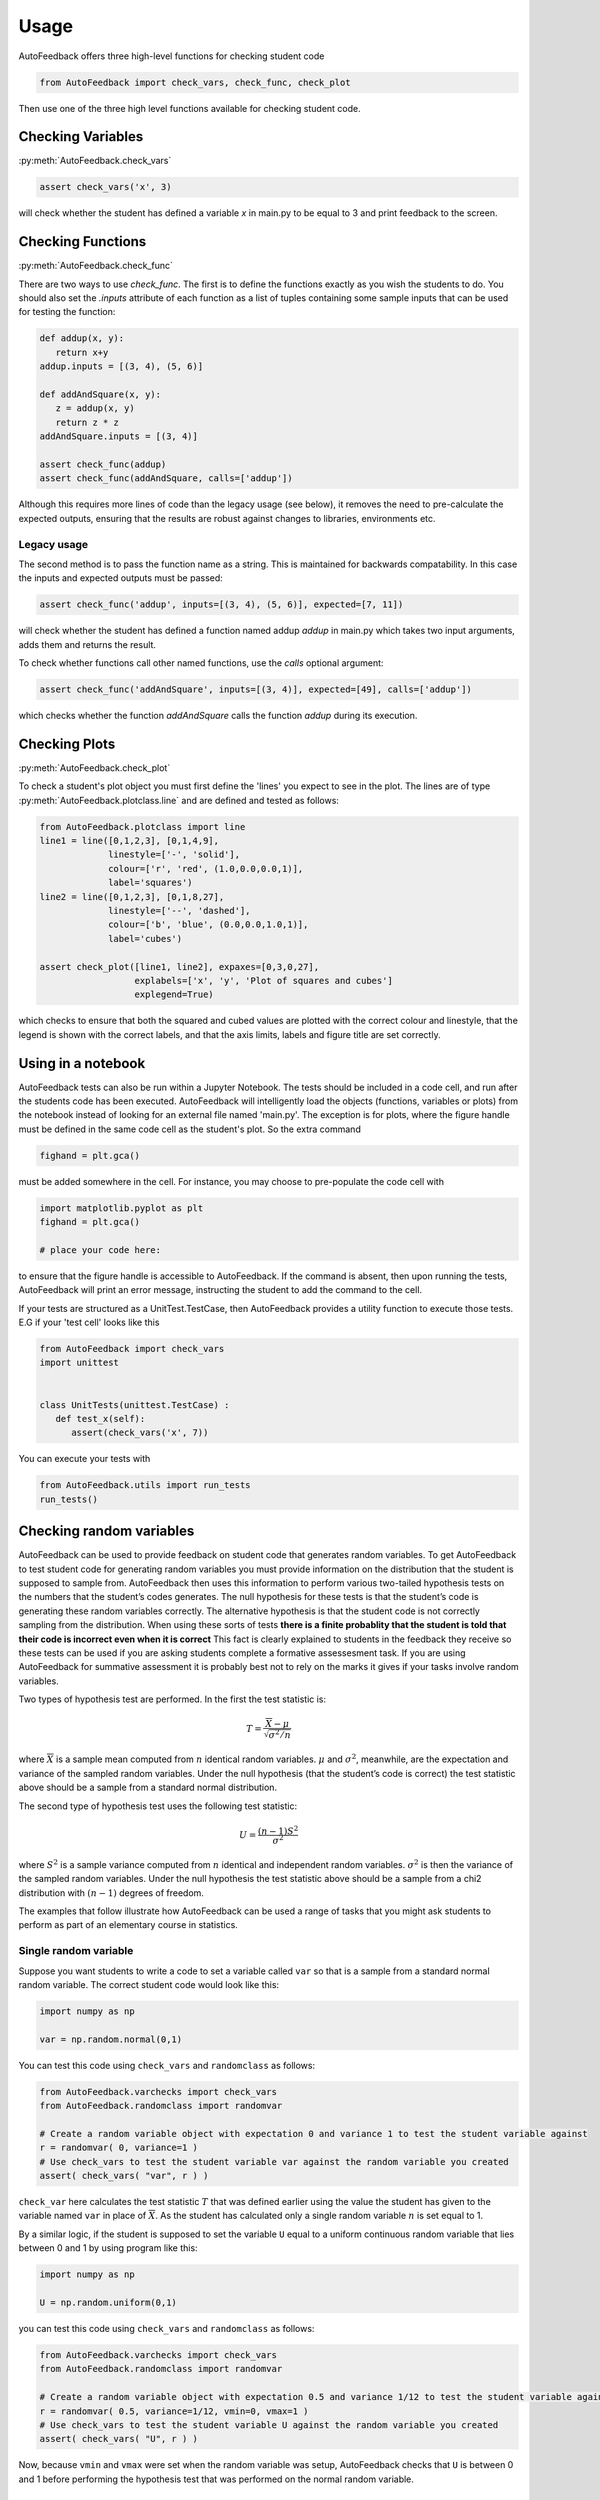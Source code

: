 .. _Usage:

=====
Usage
=====

AutoFeedback offers three high-level functions for checking student code

.. code-block:: python

    from AutoFeedback import check_vars, check_func, check_plot

Then use one of the three high level functions available for checking student
code.

Checking Variables
==================

:py:meth:`AutoFeedback.check_vars`

.. code-block:: python

   assert check_vars('x', 3)

will check whether the student has defined a variable `x` in main.py to be equal to 3 and
print feedback to the screen.

Checking Functions
==================

:py:meth:`AutoFeedback.check_func`

There are two ways to use `check_func`. The first is to define the functions exactly as you
wish the students to do. You should also set the `.inputs` attribute of each
function as a list of tuples containing some sample inputs that can be used for
testing the function:

.. code-block:: python
   
   def addup(x, y):
      return x+y
   addup.inputs = [(3, 4), (5, 6)]

   def addAndSquare(x, y):
      z = addup(x, y) 
      return z * z
   addAndSquare.inputs = [(3, 4)]

   assert check_func(addup)
   assert check_func(addAndSquare, calls=['addup'])

Although this requires more lines of code than the legacy usage (see below), it
removes the need to pre-calculate the expected outputs, ensuring that
the results are robust against changes to libraries, environments etc.

Legacy usage
------------

The second method is to pass the function name as a string. This is maintained
for backwards compatability. In this case the inputs and expected outputs must
be passed:

.. code-block:: python

   assert check_func('addup', inputs=[(3, 4), (5, 6)], expected=[7, 11])

will check whether the student has defined a function named addup `addup` in main.py which takes two input arguments, adds them and returns the result. 

To check whether functions call other named functions, use the `calls` optional
argument:

.. code-block:: python

   assert check_func('addAndSquare', inputs=[(3, 4)], expected=[49], calls=['addup'])

which checks whether the function `addAndSquare` calls the function `addup` during
its execution.


Checking Plots
==============

:py:meth:`AutoFeedback.check_plot`

To check a student's plot object you must first define the 'lines' you expect to
see in the plot. The lines are of type :py:meth:`AutoFeedback.plotclass.line`
and are defined and tested as follows:


.. code-block:: python

   from AutoFeedback.plotclass import line
   line1 = line([0,1,2,3], [0,1,4,9],
                linestyle=['-', 'solid'],
                colour=['r', 'red', (1.0,0.0,0.0,1)],
                label='squares')
   line2 = line([0,1,2,3], [0,1,8,27],
                linestyle=['--', 'dashed'],
                colour=['b', 'blue', (0.0,0.0,1.0,1)],
                label='cubes')

   assert check_plot([line1, line2], expaxes=[0,3,0,27], 
                     explabels=['x', 'y', 'Plot of squares and cubes']
                     explegend=True)

which checks to ensure that both the squared and cubed values are plotted with
the correct colour and linestyle, that the legend is shown with the correct
labels, and that the axis limits, labels and figure title are set correctly.

Using in a notebook
===================

AutoFeedback tests can also be run within a Jupyter Notebook. The tests should be included in a code cell, and run after the students code has been executed. AutoFeedback will intelligently load the objects (functions, variables or plots) from the notebook instead of looking for an external file named 'main.py'. The exception is for plots, where the figure handle must be defined in the same code cell as the student's plot. So the extra command 

.. code-block:: python

   fighand = plt.gca()

must be added somewhere in the cell. For instance, you may choose to pre-populate the code cell with 

.. code-block:: python

   import matplotlib.pyplot as plt
   fighand = plt.gca()

   # place your code here:

to ensure that the figure handle is accessible to AutoFeedback. If the command is absent, then upon running the tests, AutoFeedback will print an error message, instructing the student to add the command to the cell.

If your tests are structured as a UnitTest.TestCase, then AutoFeedback provides a utility function to execute those tests. E.G if your 'test cell' looks like this

.. code-block:: python

   from AutoFeedback import check_vars
   import unittest


   class UnitTests(unittest.TestCase) :
      def test_x(self):
         assert(check_vars('x', 7))

You can execute your tests with 

.. code-block:: python

   from AutoFeedback.utils import run_tests
   run_tests()


Checking random variables
=========================

AutoFeedback can be used to provide feedback on student code that generates
random variables. To get AutoFeedback to test student code for generating random
variables you must provide information on the distribution that the student is
supposed to sample from. AutoFeedback then uses this information to perform
various two-tailed hypothesis tests on the numbers that the student’s codes
generates. The null hypothesis for these tests is that the student’s code is
generating these random variables correctly. The alternative hypothesis is that
the student code is not correctly sampling from the distribution. When using
these sorts of tests **there is a finite probablity that the student is told
that their code is incorrect even when it is correct** This fact is clearly
explained to students in the feedback they receive so these tests can be used if
you are asking students complete a formative assessesment task. If you are using
AutoFeedback for summative assessment it is probably best not to rely on the
marks it gives if your tasks involve random variables.

Two types of hypothesis test are performed. In the first the test statistic is:

.. math::


   T = \frac{ \overline{X} - \mu }{ \sqrt{\sigma^2 / n} }

where :math:`\overline{X}` is a sample mean computed from :math:`n`
identical random variables. :math:`\mu` and :math:`\sigma^2`, meanwhile,
are the expectation and variance of the sampled random variables. Under
the null hypothesis (that the student’s code is correct) the test
statistic above should be a sample from a standard normal distribution.

The second type of hypothesis test uses the following test statistic:

.. math::


   U = \frac{(n-1)S^2}{\sigma^2}

where :math:`S^2` is a sample variance computed from :math:`n` identical
and independent random variables. :math:`\sigma^2` is then the variance
of the sampled random variables. Under the null hypothesis the test
statistic above should be a sample from a chi2 distribution with
:math:`(n-1)` degrees of freedom.

The examples that follow illustrate how AutoFeedback can be used a range
of tasks that you might ask students to perform as part of an elementary
course in statistics.

Single random variable
----------------------

Suppose you want students to write a code to set a variable called
``var`` so that is a sample from a standard normal random variable. The
correct student code would look like this:

.. code:: python

   import numpy as np

   var = np.random.normal(0,1)

You can test this code using ``check_vars`` and ``randomclass`` as
follows:

.. code:: python

   from AutoFeedback.varchecks import check_vars
   from AutoFeedback.randomclass import randomvar

   # Create a random variable object with expectation 0 and variance 1 to test the student variable against
   r = randomvar( 0, variance=1 )
   # Use check_vars to test the student variable var against the random variable you created
   assert( check_vars( "var", r ) )

``check_var`` here calculates the test statistic :math:`T` that was
defined earlier using the value the student has given to the variable
named ``var`` in place of :math:`\overline{X}`. As the student has
calculated only a single random variable :math:`n` is set equal to 1.

By a similar logic, if the student is supposed to set the variable ``U``
equal to a uniform continuous random variable that lies between 0 and 1
by using program like this:

.. code:: python

   import numpy as np

   U = np.random.uniform(0,1)

you can test this code using ``check_vars`` and ``randomclass`` as
follows:

.. code:: python

   from AutoFeedback.varchecks import check_vars
   from AutoFeedback.randomclass import randomvar

   # Create a random variable object with expectation 0.5 and variance 1/12 to test the student variable against
   r = randomvar( 0.5, variance=1/12, vmin=0, vmax=1 )
   # Use check_vars to test the student variable U against the random variable you created
   assert( check_vars( "U", r ) )

Now, because ``vmin`` and ``vmax`` were set when the random variable was
setup, AutoFeedback checks that ``U`` is between 0 and 1 before
performing the hypothesis test that was performed on the normal random
variable.

Fuctions for generating random variables
----------------------------------------

Lets suppose you have set students the task of writing a function for
generating a Bernoulli random variable. A correct solution to this
problem will look something like this:

.. code:: python

   import numpy as np

   def bernoulli(p) : 
       if np.random.uniform(0,1)<p : return 1
       return 0

If this function is working correctly it should only ever return 0 or 1.
We can use AutoFeedback to test that this is case by including the
following assert statement in a test:

.. code:: python

   from AutoFeedback.randomclass import randomvar

   # We will test the students code by generating a Bernoulli random variable with p=0.5
   # Notice that inputs and variables are lists here.  If the inputs list and variables list
   # have more than one element then the function is called and tested for each set of input
   # parameters.
   inputs, variables = [(0.5,)], []
   # Create a random variable object using what we know about the Expectation and variance of 
   # a Bernoulli random variable with p=0.5.  Notice that we have set isinteger=True so as to 
   # ensure that AutoFeedback checks that the random variable is 0 or 1.
   variables.append( randomvar( 0.5, variance=0.25, vmin=0, vmax=1, isinteger=True ) )
   assert( check_func( 'bernoulli', inputs, variables ) )

| When the test above is run a hypothesis test is also performed on the
  value of the random variable that was generated as was described in
  the previous section.
| This test is likely to pass as long as the student’s function returns
  a zero or one though. In other words, there is quite a high probablity
  of a false positive result in the hypothesis test. To reduce the
  likelihood of a false positive test you can add set ``nsamples`` when
  you define the ``randomvar`` object as shown below:

.. code:: python

   from AutoFeedback.randomclass import randomvar

   # We will test the students code by generating a Bernoulli random variable with p=0.5
   # Notice that inputs and variables are lists here.  If the inputs list and variables list
   # have more than one element then the function is called and tested for each set of input
   # parameters.
   inputs, variables = [(0.5,)], []
   # Create a random variable object using what we know about the Expectation and variance of
   # a Bernoulli random variable with p=0.5.  Notice that we have set isinteger=True so as to
   # ensure that AutoFeedback checks that the random variable is 0 or 1.
   variables.append( randomvar( 0.5, variance=0.25, vmin=0, vmax=1, isinteger=True, nsamples=100 ) )
   assert( check_func( 'bernoulli', inputs, variables ) )

This code calls the student’s code 100 times so a sample of 100
Bernoulli random variables is generated. AutoFeedback will then perform
a hypothesis test on the mean and variance of these 100 random variables
in the manner discussed in the section below on testing codes for
plotting samples of random variables.

It is worth using these exercises to get students to think about the
fact that the sample mean and the sample variance are random variables.
To get students to think about the sample mean you can ask them to write
a function similar to the one shown below.

.. code:: python

   import numpy as np

   def sample_mean(n) :
       mean = 0
       for i in range(n) : mean = mean + np.random.normal(0,1)
       return mean/n

The function above generates a sample mean by adding together :math:`n`
identical and independent normal random variables. The mean and variance
for the random variable the function outputs are thus 0 and :math:`1/n`.
We can thus use AutoFeedback to test the students code by writing:

.. code:: python

   from AutoFeedback.randomclass import randomvar

   # We are going to test for a sample mean computed from 100 normal random variables here
   inputs, variables = [(100,)], []
   # We provide information on the expected random variable here
   variables.append( randomvar( 0.0, variance=1/100 ) )
   # And test by calling check_func
   assert( check_func( 'sample_mean', inputs, variables ) )

We might also be interested in getting students to write a function for
calulating a sample variance like this:

.. code:: python

   import numpy as np

   def sample_variance(n) : 
       S2, mean = 0, 0 
       for i in range(n) : 
           rv = np.random.normal(0,1)
           mean, S2 = mean + rv, S2 + rv*rv 
       mean = mean / n 
       return (n/(n-1))*( S2 / n - mean*mean )

This code can be tested by calculating the test statistic I called
:math:`U` earlier. This statistic should be a sample from a chi2
distribution with :math:`n-1` degrees of freedom if the function is
correct. To complete such a test using AutoFeedback you would write the
following code:

::

   from AutoFeedback.randomclass import randomvar

   # We are going to test for a sample mean computed from 100 normal random variables here
   inputs, variables = [(100,)], []
   # Notice that we have to specify dist="chi2" here.  This tells AutoFeedback to do the comparison of variance test rathar than 
   # that the test on the expectation (the expectation is not used during testing here).  Notice, furthermore, that the variable 
   # dof must be set equal to n-1 (the number of degrees of freedom)
   variables.append( randomvar( 0.0, variance=1, dist="chi2", dof=99 ) )
   # And test by calling check_func
   assert( check_func( 'sample_variance', inputs, variables ) )

I like to emphasize that, if we are given the variance, we can estimate
any percentile of the distribution. I will thus often ask students to
write functions to estimate percentiles. I might for instance, ask
students to calculate the 56th percentile, which then can do by writing
the following function:

.. code:: python

   import scipy stats
   import numpy as np

   def confidence_limit(n) :
       S2, mean = 0, 0 
       for i in range(n) : 
           rv = np.random.normal(0,1) 
           mean, S2 = mean + rv, S2 + rv*rv
       mean = mean / n 
       var = (n/(n-1))*( S2 / n - mean*mean )

       return np.sqrt(var)*scipy.stats.norm.ppf(0.95)

To make it easy to test such codes I have provided an additional option
``limit`` for the chi2 test that converts the confidence interval that
is returned by such functions into a variance on which I can peform a
chi2 test. To test the function above you can thus write:

.. code:: python

   from AutoFeedback.randomclass import randomvar

   # We are going to test for a sample mean computed from 100 normal random variables here
   inputs, variables = [(100,)], []
   # This is once again doing the chi2 test but now the value returned from the function has to be converted from a confidence 
   # interval to a variance by doing the inverse of what is done in the final line of the example function above.  To do this 
   # tranformation you use the limit option as shown below.
   variables.append( randomvar( 0.0, variance=1, dist="chi2", dof=99, limit=0.90 ) )
   # And test by calling check_func
   assert( check_func( 'confidence_limit', inputs, variables ) )

The test above works because we set the ``transform`` property oof the
randomvar class equal to the following function:

.. code:: python

   def _confToVariance(self, value) :
       from scipy.stats import norm
       return ( value / norm.ppf( (1+self.limit)/2) )**2

This function inverts the transformation on the variance that was done
in the last line of student code above. The confidence interval that the
student provides is thus converted back into the variance. We can then
do the usual hypothesis test on the variance. Notice that when setting
up a randomvar object you can pass a function to the variable
``transform``. This feature is useful if you have asked the student to
calculate a function of a sample mean or sample variance as you can pass
a code for applying the inverse function to the student output and then
use AutoFeedback to do a hypothesis test on the sample mean or sample
variance that the student transformed.

Plotting random variables
-------------------------

Getting students to complete computer programming exercises is a good
way of getting them to generate plots that illustrate the behaviour of
mathematical objects. If students have a visual sense of what a concept
like convergence means it gives them a tool for making sense of the
formal, abstract definition when it is expressed symbolically. Much of
the functionality in AutoFeedback is thus geared towards testing the
plots that students produce.

In this section we thus illustrate how to test three plotting tasks that
we might ask students to complete:

Plotting a sample of random variables
~~~~~~~~~~~~~~~~~~~~~~~~~~~~~~~~~~~~~

Lets suppose that we want students to generate and plot a sample of
identical random variables using code something like this:

.. code:: python

   import matplotlib.pyplot as plt
   import numpy as np

   x, y = np.linspace(1,100,100), np.zeros(100)
   for i in range(100) : y[i] = np.random.uniform(0,1)

   plt.plot( x, y, 'ko' )
   plt.xlabel("Index")
   plt.ylabel("random variable")
   plt.showfig("myvariables.png")

We can test this code by using AutoFeedback as follows:

.. code:: python

   from AutoFeedback.plotchecks import check_plot
   from AutoFeedback.plotclass import line
   from AutoFeedback.randomclass import randomvar

   x, axislabels = np.linspace(1,100,100), ["Index", "random variable"]
   # Create a randomvar object using information on the distribution that was sampled
   var = randomvar( 0.5, variance=1/12, vmin=0, vmax=1 )
   # Now create a line object using plotclass and the random variable object that 
   # we just created  
   line1=line( x, var )

   # And check the students plot using check_plot
   assert( check_plot([line1],explabels=axislabels,explegend=False,output=True) )

The call to ``check_plot`` above checks the following things about the
student’s graph:

-  That the x coordinates of the points are the integers from 1 to 100.
-  That the y coordinates are all between 0 and 1.
-  That the x-axis label is “Index” and the y-axis label is “random
   variable”
-  (hypothesis test) That the sample mean of the 100 y coordinates is a
   sample from a normal distribution with :math:`\mathbb{E}(X)=0.5` and
   :math:`\textrm{var}(X)=1/1200`
-  (hypothesis test) That the sample variance of the 100 y coordinates
   is equal to 1/12.

Notice that if you are generating a discrete random variable you can
also use ``isinteger``. Adding this flag tells AutoFeedback to check
that all the y-coordinates should be integers.

Investigating convergence I: Sample mean
~~~~~~~~~~~~~~~~~~~~~~~~~~~~~~~~~~~~~~~~

Once students can plot a sample of random variables the next obvious
thing to ask them to plot is a graph showing how the sample mean depends
on the sample size. The code to generate this plot is as follows:

.. code:: python

   import matplotlib.pyplot as plt
   import numpy as np

   S, x, y = 0, np.linspace(1,100,100), np.zeros(100)
   for i in range(100): 
       S = S + np.random.uniform(0,1)
       y[i] = S / x[i]

   plt.plot(x, y, 'ko')
   plt.xlabel("n")
   plt.ylabel("Sample mean")
   plt.showfig("mymean.png")


To test this student code you can use the ``meanconv`` option in
AutoFeedback as follows:

.. code:: python

   from AutoFeedback.plotchecks import check_plot
   from AutoFeedback.plotclass import line
   from AutoFeedback.randomclass import randomvar

   x, axislabels = np.linspace(1,100,100), ["n", "Sample mean"]
   # Create a randomvar object with meancov enabled
   var = randomvar( 0.5, variance=1/12, vmin=0, vmax=1, meancov=True )
   # Now create a line object using plotclass and the random variable object that
   # we just created
   line1=line( x, var )

   # And check the students plot using check_plot
   assert( check_plot([line1],explabels=axislabels,explegend=False,output=True) )


The code above checks:

-  That the x coordinates of the points are the integers from 1 to 100.
-  That the y coordinates are all between 0 and 1.
-  That the x-axis label is “n” and the y-axis label is “Sample mean”
-  (hypothesis test) That a subset of the y coordinates in the graph are
   samples from a normal random variable with :math:`\mathbb{E}(X)=0.5`
   and :math:`1/12/x` as would be expected. (We use a subset of the y
   coordinates here and not all of them because the likelihood of the
   test failing is high if we test all 100 coordinates)

Investigating convergence II: Sample variance
~~~~~~~~~~~~~~~~~~~~~~~~~~~~~~~~~~~~~~~~~~~~~

There are numerous estimators for statistical quantities and you can ask
students to calculate and plot graphs of these quantities like the
graphs they produced for the sample mean in the previous section. For
example you might want students to look at the behaviour of the sample
variance. To draw a convergence graph for the sample variance students
would write a code like this one:

.. code:: python

   import matplotlib.pyplot as plt
   import numpy as np

   var = np.random.uniform(0,1)
   S, S2, x, y = var, var*var, np.linspace(2,101,100), np.zeros(100)
   for i in range(100) :
       var = np.random.uniform(0,1)
       S, S2 = S + var, S2 + var*var
       mean = S / x[i]
       y[i] = ( x[i] / (x[i]-1) )*( S2/x[i] - mean*mean )

   plt.plot( x, y, 'ko' )
   plt.xlabel("n")
   plt.ylabel("Sample variance")
   plt.showfig("mymean.png")

To then test this code you can use the following:

.. code:: python

   from AutoFeedback.plotchecks import check_plot
   from AutoFeedback.plotclass import line
   from AutoFeedback.randomclass import randomvar

   x, axislabels = np.linspace(2,101,100), ["n", "Sample varaiance"]
   # Create a randomvar object with meancov enabled.  Notice that we are testing the variance here so we use dist="chi2"
   var = randomvar( 0.5, variance=1/12, dist="chi2", meancov=True )
   # Now create a line object using plotclass and the random variable object that
   # we just created
   line1=line( x, var )

   # And check the students plot using check_plot
   assert( check_plot([line1],explabels=axislabels,explegend=False,output=True) )

Here AutoFeedback checks:

-  That the x coordinates of the points are the integers from 2 to 101.
-  That the x-axis label is “n” and the y-axis label is “Sample
   variance”
-  (hypothesis test) That when the test statistic :math:`U` is
   calculated for a subet of the y coordinates the resulting random
   variables are samples from a chi2 distribution with :math:`x-1`
   degrees of freedom.

Quoting the mean
~~~~~~~~~~~~~~~~

One of the key ideas that I want students to understand from my
statistics course is that when we are doing experiments we are
generating random variables. To make our experiments reproducible we
thus need to provide information on the distribution that we sampled. We
cannot just provide information on the results that were obtained. A
researcher testing if their results are the same as ours needs to be
able to determine the likelihood that his/her data are samples from the
statistical distribution that we obtained. I thus set students a number
of exercises that involve calculating confidence intervals or the widths
of error bars. In this section I will give examples of how you can test
student code for completing these tasks.

Calculating a confidence limit
~~~~~~~~~~~~~~~~~~~~~~~~~~~~~~

Consider the function below:

.. code:: python

   import scipy.stats
   import numpy as np

   def conf_lim(n) :
       mean, S2 = 0, 0 
       for i in range(n) : 
           rv = np.random.normal(0,1)
           mean, S2 = mean + rv, S2 + rv*rv
       mean = mean / n
       var = (n/(n-1))*( S2/n - mean*mean )
       return mean + np.sqrt(var/n)*scipy.stats.norm.ppf(0.25), mean, mean + np.sqrt(var/n)*scipy.stats.norm.ppf(0.75)

This function estimates the sample mean and the sample variance for
:math:`n` random variables. This information is then used to calculate
estimates for the lower and upper quartiles for the distribution of the
mean. In addition, to returning the mean we can thus also quote an
interval and note that there is a 50% probability that the true mean
lies inside this range. Getting students to write code like this is
useful in terms of getting them to think about what confidence intervals
are.

To test the code above using AutoFeedback you would write something like
this:

.. code:: python

   from AutoFeedback.randomclass import randomvar

   # We are using 100 random variables to calculate our sample mean here
   inputs, variables = [(100,)], []
   # We now create our randomvar object using the option dist="conf_lim" to specify that we are expecting the 
   # students function to return three numbers much as we have done in the previous code.  Notice that we need to 
   # use dof to specify the number of degrees of freedom there are in the calculation of the variance and limit to 
   # specify what confidence limit we are quoting.
   variables.append( randomvar( 0.0, variance=1.0/100, dist="conf_lim", dof=99, limit=0.50 ) )
   # And test the function
   assert( check_func( 'conf_lim', inputs, variables ) )

The code above performs three hypothesis checks on the students code.

-  The test statistic :math:`T` is calculated from the second return
   value. This random variable should be a sample from a standard normal
   distribution.
-  The sample variance is computed from the first return value. The test
   statistic :math:`U` is then calculated from the sample variance. This
   random variable should be a sample from a chi2 distribution with 99
   degrees of freeom.
-  The sample variance is computed from the third return value. The test
   statistic :math:`U` is then calculated from the sample variance. This
   random variable should be a sample from a chi2 distribution with 9 9
   degrees of freeom.

### Quoting a mean and uncertainty

Instead of asking students to state a confidence interval explicitly as
they did in the previous task, we might as them to write a code like the
following one. This function returns the mean and a statistical
uncertainty for an 80% confidence interval.

.. code:: python

   import scipy.stats
   import numpy as np

   def uncertainty(n) :
       mean, S2 = 0, 0
       for i in range(n) :
           rv = np.random.normal(0,1)
           mean, S2 = mean + rv, S2 + rv*rv
       mean = mean / n
       var = (n/(n-1))*( S2/n - mean*mean )
       return mean, np.sqrt(var/n)*scipy.stats.norm.ppf(0.9)

To test this function using AutoFeedback you would write:

.. code:: python

   from AutoFeedback.randomclass import randomvar

   # We are using 100 random variables to calculate our sample mean here
   inputs, variables = [(100,)], []
   # We now create our randomvar object using the option dist="uncertainty" to specify that we are expecting the
   # students function to return three numbers much as we have done in the previous code.  Notice that we need to 
   # use dof to specify the number of degrees of freedom there are in the calculation of the variance and limit to 
   # specify what confidence limit we are quoting.
   variables.append( randomvar( 0.0, variance=1.0/100, dist="uncertainty", dof=99, limit=0.80 ) )
   assert( check_func( 'uncertainty', inputs, variables ) )

As in the previous section AutoFeedback will perform hypothesis tests on
the mean and variance that the student is quoting here.

Generating a histogram
----------------------

A final task that we might ask students to complete is to estimate a
histogram. The following code snippet indicates how this task is
achieved by repeatedly sampling from a binomial distribution:

.. code:: python

   import matplotlib.pyplot as plt
   import numpy as np

   nsamples = 1000000
   xvals, yvals = np.linspace(0,10,11), np.zeros(11)
   for i in range(nsamples) :
       xbin = int( np.random.binomial( 10, 0.5 ) )
       yvals[xbin] = yvals[xbin] + 1

   yvals = yvals / nsamples
   plt.bar( xvals, yvals, width=0.1 )
   plt.xlabel("Random variable")
   plt.ylabel("Fraction of occurances")
   plt.savefig("histo.png")    

The height of each bars in the histogram is an estimator for the
expectation of a Bernoulli random variable. Importantly, however, each
of these Bernoulli random variables has a different :math:`p` parameter.
When testing the code, we thus use a feature of AutoFeedback that we
have not used before. We use the fact that we can specify :math:`n`
dimensional vectors of expectations, variances and so on. If an
:math:`n`-dimensional vector of expectations is provided then
AutoFeedback expects to receive an :math:`n`-dimensional vector of
random variables from the student code. Any tests performed use the
first expectation to test the first value in the student’s vector, the
second expectation to test the second value and so on.

The code to test the program above would look like the following:

.. code:: python

   from AutoFeedback.plotchecks import check_plot
   from AutoFeedback.plotclass import line
   from AutoFeedback.randomclass import randomvar

   # Create lists to hold the x values, the expectations,
   # the variances, the lower bounds, the upper bounds and 
   # a bool to indicate that the expected values are not 
   # integers
   x, e, var, bmin, bmax, isi  = [], [], [], [], [], []
   for i in range(11) :
       x.append(i)
       pval = binom.pmf(i, 10, 0.5)
       e.append(pval)
       var.append(pval*(1-pval)/nsamples)
       bmin.append(0)
       bmax.append(1)
       isi.append(False)

   # Specify the axis labels
   axislabels = ["Random variable","Fraction of occurances"]
   # Use the information on the distribution that you have just included in 
   # the lists to create a randomvar object
   var = randomvar( e, variance=var, vmin=bmin, vmax=bmax, isinteger=isi )
   # Now create the line object
   line1=line( x, var )
   # And test using check_plot
   assert(check_plot([],exppatch=line1,explabels=axislabels,explegend=False,output=True))

The code above check the bars in the histograms the students have
produced. It checks that:

-  The x-coordinates of the bars are the numbers from 0 up to 10.
-  That the y-coordinates of the bars are between 0 and 1
-  (hypothesis tests) That the y-coordinates of the bars are consistent
   with being samples from a normal random variable with
   :math:`\mathbb{E}(X)=P(X=x)` and
   :math:`\mathbb{E}(X)=P(X=x)(1-P(X=x)) / n` where :math:`P(X=x)` is
   the probability mass function for the binomial random variable and
   :math:`n` is the number of samples.

Notice, last of all, that the feature we have used here to test the
histograms can be used when testing codes other than histograms. Anytime
that you are asking the students to produce a vector of non-identical
random variables you can test student code using the feature that has
been introduced in this last section. For example, you could also use
this feature to test code students are writing for looking at how the
variance of a sample mean that is computed from :math:`n` random
variables depends on the value of :math:`n`.
